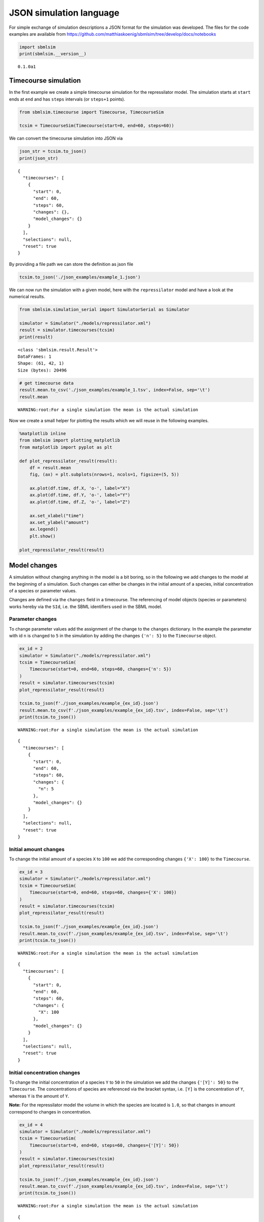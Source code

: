 JSON simulation language
========================

For simple exchange of simulation descriptions a JSON format for the
simulation was developed. The files for the code examples are available
from
https://github.com/matthiaskoenig/sbmlsim/tree/develop/docs/notebooks

.. code:: ipython3

    import sbmlsim
    print(sbmlsim.__version__)


.. parsed-literal::

    0.1.0a1


Timecourse simulation
---------------------

In the first example we create a simple timecourse simulation for the
repressilator model. The simulation starts at ``start`` ends at ``end``
and has ``steps`` intervals (or ``steps+1`` points).

.. code:: ipython3

    from sbmlsim.timecourse import Timecourse, TimecourseSim
    
    tcsim = TimecourseSim(Timecourse(start=0, end=60, steps=60))

We can convert the timecourse simulation into JSON via

.. code:: ipython3

    json_str = tcsim.to_json()
    print(json_str)


.. parsed-literal::

    {
      "timecourses": [
        {
          "start": 0,
          "end": 60,
          "steps": 60,
          "changes": {},
          "model_changes": {}
        }
      ],
      "selections": null,
      "reset": true
    }


By providing a file path we can store the definition as json file

.. code:: ipython3

    tcsim.to_json('./json_examples/example_1.json')

We can now run the simulation with a given model, here with the
``repressilator`` model and have a look at the numerical results.

.. code:: ipython3

    from sbmlsim.simulation_serial import SimulatorSerial as Simulator
    
    simulator = Simulator("./models/repressilator.xml")
    result = simulator.timecourses(tcsim)
    print(result)


.. parsed-literal::

    <class 'sbmlsim.result.Result'>
    DataFrames: 1
    Shape: (61, 42, 1)
    Size (bytes): 20496


.. code:: ipython3

    # get timecourse data
    result.mean.to_csv('./json_examples/example_1.tsv', index=False, sep='\t')
    result.mean


.. parsed-literal::

    WARNING:root:For a single simulation the mean is the actual simulation




.. raw:: html

    <div>
    <style scoped>
        .dataframe tbody tr th:only-of-type {
            vertical-align: middle;
        }
    
        .dataframe tbody tr th {
            vertical-align: top;
        }
    
        .dataframe thead th {
            text-align: right;
        }
    </style>
    <table border="1" class="dataframe">
      <thead>
        <tr style="text-align: right;">
          <th></th>
          <th>time</th>
          <th>PX</th>
          <th>PY</th>
          <th>PZ</th>
          <th>X</th>
          <th>Y</th>
          <th>Z</th>
          <th>eff</th>
          <th>n</th>
          <th>KM</th>
          <th>...</th>
          <th>Reaction10</th>
          <th>Reaction11</th>
          <th>Reaction12</th>
          <th>cell</th>
          <th>[PX]</th>
          <th>[PY]</th>
          <th>[PZ]</th>
          <th>[X]</th>
          <th>[Y]</th>
          <th>[Z]</th>
        </tr>
      </thead>
      <tbody>
        <tr>
          <td>0</td>
          <td>0.0</td>
          <td>0.000000</td>
          <td>0.000000</td>
          <td>0.000000</td>
          <td>0.000000</td>
          <td>20.000000</td>
          <td>0.000000</td>
          <td>20.0</td>
          <td>2.0</td>
          <td>40.0</td>
          <td>...</td>
          <td>30.000000</td>
          <td>30.000000</td>
          <td>30.000000</td>
          <td>1.0</td>
          <td>0.000000</td>
          <td>0.000000</td>
          <td>0.000000</td>
          <td>0.000000</td>
          <td>20.000000</td>
          <td>0.000000</td>
        </tr>
        <tr>
          <td>1</td>
          <td>1.0</td>
          <td>81.440426</td>
          <td>188.382020</td>
          <td>42.641364</td>
          <td>19.903426</td>
          <td>30.615526</td>
          <td>7.491014</td>
          <td>20.0</td>
          <td>2.0</td>
          <td>40.0</td>
          <td>...</td>
          <td>14.058083</td>
          <td>5.854689</td>
          <td>1.322932</td>
          <td>1.0</td>
          <td>81.440426</td>
          <td>188.382020</td>
          <td>42.641364</td>
          <td>19.903426</td>
          <td>30.615526</td>
          <td>7.491014</td>
        </tr>
        <tr>
          <td>2</td>
          <td>2.0</td>
          <td>218.538704</td>
          <td>358.026782</td>
          <td>84.588884</td>
          <td>21.233519</td>
          <td>23.608864</td>
          <td>5.866252</td>
          <td>20.0</td>
          <td>2.0</td>
          <td>40.0</td>
          <td>...</td>
          <td>5.506924</td>
          <td>1.001491</td>
          <td>0.399478</td>
          <td>1.0</td>
          <td>218.538704</td>
          <td>358.026782</td>
          <td>84.588884</td>
          <td>21.233519</td>
          <td>23.608864</td>
          <td>5.866252</td>
        </tr>
        <tr>
          <td>3</td>
          <td>3.0</td>
          <td>337.622362</td>
          <td>469.625864</td>
          <td>113.054468</td>
          <td>18.544097</td>
          <td>17.234851</td>
          <td>4.403620</td>
          <td>20.0</td>
          <td>2.0</td>
          <td>40.0</td>
          <td>...</td>
          <td>3.364327</td>
          <td>0.444850</td>
          <td>0.245856</td>
          <td>1.0</td>
          <td>337.622362</td>
          <td>469.625864</td>
          <td>113.054468</td>
          <td>18.544097</td>
          <td>17.234851</td>
          <td>4.403620</td>
        </tr>
        <tr>
          <td>4</td>
          <td>4.0</td>
          <td>428.938247</td>
          <td>536.662776</td>
          <td>131.034639</td>
          <td>15.559775</td>
          <td>12.482022</td>
          <td>3.295798</td>
          <td>20.0</td>
          <td>2.0</td>
          <td>40.0</td>
          <td>...</td>
          <td>2.584705</td>
          <td>0.288379</td>
          <td>0.195576</td>
          <td>1.0</td>
          <td>428.938247</td>
          <td>536.662776</td>
          <td>131.034639</td>
          <td>15.559775</td>
          <td>12.482022</td>
          <td>3.295798</td>
        </tr>
        <tr>
          <td>...</td>
          <td>...</td>
          <td>...</td>
          <td>...</td>
          <td>...</td>
          <td>...</td>
          <td>...</td>
          <td>...</td>
          <td>...</td>
          <td>...</td>
          <td>...</td>
          <td>...</td>
          <td>...</td>
          <td>...</td>
          <td>...</td>
          <td>...</td>
          <td>...</td>
          <td>...</td>
          <td>...</td>
          <td>...</td>
          <td>...</td>
          <td>...</td>
        </tr>
        <tr>
          <td>56</td>
          <td>56.0</td>
          <td>218.684319</td>
          <td>113.893055</td>
          <td>1011.838390</td>
          <td>0.257358</td>
          <td>2.171448</td>
          <td>11.909906</td>
          <td>20.0</td>
          <td>2.0</td>
          <td>40.0</td>
          <td>...</td>
          <td>0.076763</td>
          <td>1.000240</td>
          <td>3.320778</td>
          <td>1.0</td>
          <td>218.684319</td>
          <td>113.893055</td>
          <td>1011.838390</td>
          <td>0.257358</td>
          <td>2.171448</td>
          <td>11.909906</td>
        </tr>
        <tr>
          <td>57</td>
          <td>57.0</td>
          <td>205.724492</td>
          <td>121.680149</td>
          <td>1021.009829</td>
          <td>0.246437</td>
          <td>2.434108</td>
          <td>11.063379</td>
          <td>20.0</td>
          <td>2.0</td>
          <td>40.0</td>
          <td>...</td>
          <td>0.075928</td>
          <td>1.121739</td>
          <td>2.952823</td>
          <td>1.0</td>
          <td>205.724492</td>
          <td>121.680149</td>
          <td>1021.009829</td>
          <td>0.246437</td>
          <td>2.434108</td>
          <td>11.063379</td>
        </tr>
        <tr>
          <td>58</td>
          <td>58.0</td>
          <td>193.568968</td>
          <td>130.811333</td>
          <td>1023.677923</td>
          <td>0.238278</td>
          <td>2.728748</td>
          <td>10.156582</td>
          <td>20.0</td>
          <td>2.0</td>
          <td>40.0</td>
          <td>...</td>
          <td>0.075690</td>
          <td>1.257369</td>
          <td>2.592688</td>
          <td>1.0</td>
          <td>193.568968</td>
          <td>130.811333</td>
          <td>1023.677923</td>
          <td>0.238278</td>
          <td>2.728748</td>
          <td>10.156582</td>
        </tr>
        <tr>
          <td>59</td>
          <td>59.0</td>
          <td>182.181259</td>
          <td>141.421225</td>
          <td>1019.972101</td>
          <td>0.232563</td>
          <td>3.058478</td>
          <td>9.218230</td>
          <td>20.0</td>
          <td>2.0</td>
          <td>40.0</td>
          <td>...</td>
          <td>0.076022</td>
          <td>1.408327</td>
          <td>2.250004</td>
          <td>1.0</td>
          <td>182.181259</td>
          <td>141.421225</td>
          <td>1019.972101</td>
          <td>0.232563</td>
          <td>3.058478</td>
          <td>9.218230</td>
        </tr>
        <tr>
          <td>60</td>
          <td>60.0</td>
          <td>171.525463</td>
          <td>153.656610</td>
          <td>1010.202008</td>
          <td>0.229053</td>
          <td>3.426504</td>
          <td>8.275754</td>
          <td>20.0</td>
          <td>2.0</td>
          <td>40.0</td>
          <td>...</td>
          <td>0.076915</td>
          <td>1.575792</td>
          <td>1.932076</td>
          <td>1.0</td>
          <td>171.525463</td>
          <td>153.656610</td>
          <td>1010.202008</td>
          <td>0.229053</td>
          <td>3.426504</td>
          <td>8.275754</td>
        </tr>
      </tbody>
    </table>
    <p>61 rows × 42 columns</p>
    </div>



Now we create a small helper for plotting the results which we will
reuse in the following examples.

.. code:: ipython3

    %matplotlib inline
    from sbmlsim import plotting_matplotlib
    from matplotlib import pyplot as plt
    
    def plot_repressilator_result(result):
        df = result.mean
        fig, (ax) = plt.subplots(nrows=1, ncols=1, figsize=(5, 5))
    
        ax.plot(df.time, df.X, 'o-', label="X")
        ax.plot(df.time, df.Y, 'o-', label="Y")
        ax.plot(df.time, df.Z, 'o-', label="Z")
    
        ax.set_xlabel("time")
        ax.set_ylabel("amount")
        ax.legend()
        plt.show()
        
    plot_repressilator_result(result)



.. image:: simjson_files/simjson_12_0.png


Model changes
-------------

A simulation without changing anything in the model is a bit boring, so
in the following we add changes to the model at the beginning of a
simulation. Such changes can either be changes in the initial amount of
a species, initial concentration of a species or parameter values.

Changes are defined via the ``changes`` field in a timecourse. The
referencing of model objects (species or parameters) works hereby via
the ``SId``, i.e. the SBML identifiers used in the SBML model.

Parameter changes
~~~~~~~~~~~~~~~~~

To change parameter values add the assignment of the change to the
``changes`` dictionary. In the example the parameter with id ``n`` is
changed to ``5`` in the simulation by adding the changes ``{'n': 5}`` to
the ``Timecourse`` object.

.. code:: ipython3

    ex_id = 2
    simulator = Simulator("./models/repressilator.xml")
    tcsim = TimecourseSim(
        Timecourse(start=0, end=60, steps=60, changes={'n': 5})
    )
    result = simulator.timecourses(tcsim)
    plot_repressilator_result(result)
    
    tcsim.to_json(f'./json_examples/example_{ex_id}.json')
    result.mean.to_csv(f'./json_examples/example_{ex_id}.tsv', index=False, sep='\t')
    print(tcsim.to_json())


.. parsed-literal::

    WARNING:root:For a single simulation the mean is the actual simulation



.. image:: simjson_files/simjson_14_1.png


.. parsed-literal::

    {
      "timecourses": [
        {
          "start": 0,
          "end": 60,
          "steps": 60,
          "changes": {
            "n": 5
          },
          "model_changes": {}
        }
      ],
      "selections": null,
      "reset": true
    }


Initial amount changes
~~~~~~~~~~~~~~~~~~~~~~

To change the initial amount of a species ``X`` to ``100`` we add the
corresponding changes ``{'X': 100}`` to the ``Timecourse``.

.. code:: ipython3

    ex_id = 3
    simulator = Simulator("./models/repressilator.xml")
    tcsim = TimecourseSim(
        Timecourse(start=0, end=60, steps=60, changes={'X': 100})
    )
    result = simulator.timecourses(tcsim)
    plot_repressilator_result(result)
    
    tcsim.to_json(f'./json_examples/example_{ex_id}.json')
    result.mean.to_csv(f'./json_examples/example_{ex_id}.tsv', index=False, sep='\t')
    print(tcsim.to_json())


.. parsed-literal::

    WARNING:root:For a single simulation the mean is the actual simulation



.. image:: simjson_files/simjson_16_1.png


.. parsed-literal::

    {
      "timecourses": [
        {
          "start": 0,
          "end": 60,
          "steps": 60,
          "changes": {
            "X": 100
          },
          "model_changes": {}
        }
      ],
      "selections": null,
      "reset": true
    }


Initial concentration changes
~~~~~~~~~~~~~~~~~~~~~~~~~~~~~

To change the initial concentration of a species ``Y`` to ``50`` in the
simulation we add the changes ``{'[Y]': 50}`` to the ``Timecourse``. The
concentrations of species are referenced via the bracket syntax, i.e.
``[Y]`` is the concentration of ``Y``, whereas ``Y`` is the amount of
``Y``.

**Note:** For the repressilator model the volume in which the species
are located is ``1.0``, so that changes in amount correspond to changes
in concentration.

.. code:: ipython3

    ex_id = 4
    simulator = Simulator("./models/repressilator.xml")
    tcsim = TimecourseSim(
        Timecourse(start=0, end=60, steps=60, changes={'[Y]': 50})
    )
    result = simulator.timecourses(tcsim)
    plot_repressilator_result(result)
    
    tcsim.to_json(f'./json_examples/example_{ex_id}.json')
    result.mean.to_csv(f'./json_examples/example_{ex_id}.tsv', index=False, sep='\t')
    print(tcsim.to_json())


.. parsed-literal::

    WARNING:root:For a single simulation the mean is the actual simulation



.. image:: simjson_files/simjson_18_1.png


.. parsed-literal::

    {
      "timecourses": [
        {
          "start": 0,
          "end": 60,
          "steps": 60,
          "changes": {
            "[Y]": 50
          },
          "model_changes": {}
        }
      ],
      "selections": null,
      "reset": true
    }


Combined changes
~~~~~~~~~~~~~~~~

All these elementary changes can be combined and are all applied at the
beginning of the ``Timecourse``. For instance to change the amount of
``X`` to ``100``, the parameter ``n`` to ``5`` and the concentration of
``[Y]`` to ``50`` use the changes

::

    changes={'n': 5, 'X': 100, '[Y]: 50}

.. code:: ipython3

    ex_id = 5
    simulator = Simulator("./models/repressilator.xml")
    tcsim = TimecourseSim(
        Timecourse(start=0, end=60, steps=60, changes={'n': 5, 'X': 100, '[Y]': 50})
    )
    result = simulator.timecourses(tcsim)
    plot_repressilator_result(result)
    
    tcsim.to_json(f'./json_examples/example_{ex_id}.json')
    result.mean.to_csv(f'./json_examples/example_{ex_id}.tsv', index=False, sep='\t')
    print(tcsim.to_json())


.. parsed-literal::

    WARNING:root:For a single simulation the mean is the actual simulation



.. image:: simjson_files/simjson_20_1.png


.. parsed-literal::

    {
      "timecourses": [
        {
          "start": 0,
          "end": 60,
          "steps": 60,
          "changes": {
            "n": 5,
            "X": 100,
            "[Y]": 50
          },
          "model_changes": {}
        }
      ],
      "selections": null,
      "reset": true
    }


Combined timecourses
--------------------

Multiple ``Timecourse`` objects can be combined to one large timecourse.
The results of the individual ``Timecourse`` are thereby concatenated.
The ``changes`` are always applied at the beginning of the individual
``Timecourse`` simulations.

The model state is persistent in the multiple timecourses, i.e. the end
state of the state variables of one Timecourse are the starting values
of the next Timecourse (with exception of state variables affected by
changes).

An example will demonstrate what is meant by this. The complete
timecourse simulation consists of 3 ``Timecourse`` parts:

-  start the first Timecourse with an initial amount of ``X=20`` and
   simulate for 120 time steps
-  set ``n=20`` in the model (while keeping the current state of all
   state variables) and continue simulating for 240 steps
-  set ``n=2`` (this is the initial value of n) and continue simulating
   for another 240 steps

The result is a single timecourse simulation consisting of 3 timecourse
parts.

.. code:: ipython3

    ex_id = 6
    simulator = Simulator("./models/repressilator.xml")
    tcsim = TimecourseSim([
        Timecourse(start=0, end=120, steps=60, changes={'X': 20}),
        Timecourse(start=0, end=240, steps=120, changes={'n': 20}),
        Timecourse(start=0, end=240, steps=120, changes={'n': 2}),
    ])
    result = simulator.timecourses(tcsim)
    plot_repressilator_result(result)
    
    tcsim.to_json(f'./json_examples/example_{ex_id}.json')
    result.mean.to_csv(f'./json_examples/example_{ex_id}.tsv', index=False, sep='\t')
    print(tcsim.to_json())


.. parsed-literal::

    WARNING:root:For a single simulation the mean is the actual simulation



.. image:: simjson_files/simjson_22_1.png


.. parsed-literal::

    {
      "timecourses": [
        {
          "start": 0,
          "end": 120,
          "steps": 60,
          "changes": {
            "X": 20
          },
          "model_changes": {}
        },
        {
          "start": 0,
          "end": 240,
          "steps": 120,
          "changes": {
            "n": 20
          },
          "model_changes": {}
        },
        {
          "start": 0,
          "end": 240,
          "steps": 120,
          "changes": {
            "n": 2
          },
          "model_changes": {}
        }
      ],
      "selections": null,
      "reset": true
    }


Fields overview
---------------

The following fields are available for ``TimecourseSim``:

-  ``selections``: which columns should be stored in the output
-  ``reset``: should the model be reset at the beginning of a
   TimecourseSim (default=True)

The following fields are available for ``Timecourse``:

-  ``start``: start time of integration
-  ``end``: end time of integration
-  ``steps``: steps in the integration, the final output has ``steps+1``
   points
-  ``changes``: dictionary of changes applied at the beginning of
   timecourse simulation
-  ``model_changes``: ``depecrated`` can be ignored

